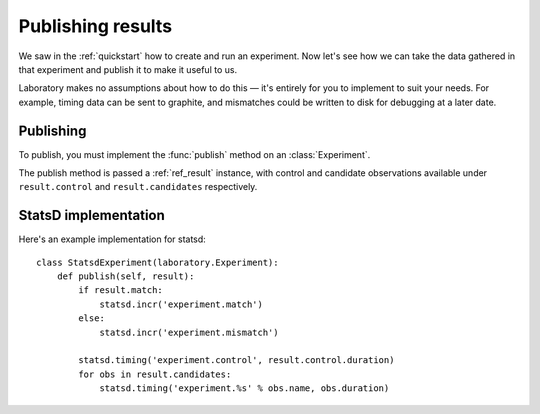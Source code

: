 .. _publishing:

Publishing results
==================

We saw in the :ref:`quickstart` how to create and run an experiment. Now let's see
how we can take the data gathered in that experiment and publish it to make it
useful to us.

Laboratory makes no assumptions about how to do this |--| it's entirely for you to
implement to suit your needs. For example, timing data can be sent to graphite,
and mismatches could be written to disk for debugging at a later date.

Publishing
----------

To publish, you must implement the :func:`publish` method on an :class:`Experiment`.

The publish method is passed a :ref:`ref_result` instance, with control and candidate
observations available under ``result.control`` and ``result.candidates`` respectively.


.. automethod:: laboratory.experiment.Experiment.publish
    :noindex:


StatsD implementation
---------------------

Here's an example implementation for statsd::

    class StatsdExperiment(laboratory.Experiment):
        def publish(self, result):
            if result.match:
                statsd.incr('experiment.match')
            else:
                statsd.incr('experiment.mismatch')

            statsd.timing('experiment.control', result.control.duration)
            for obs in result.candidates:
                statsd.timing('experiment.%s' % obs.name, obs.duration)


.. |--| unicode:: U+2014  .. em dash
